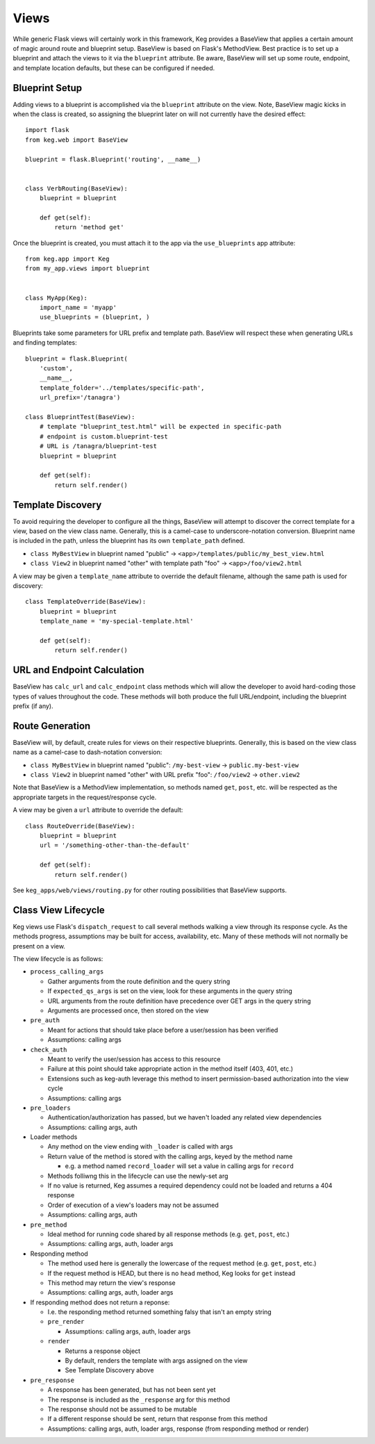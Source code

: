 Views
=====

While generic Flask views will certainly work in this framework, Keg provides a BaseView that
applies a certain amount of magic around route and blueprint setup. BaseView is based on Flask's
MethodView. Best practice is to set up a blueprint and attach the views to it via the ``blueprint``
attribute. Be aware, BaseView will set up some route, endpoint, and template location defaults,
but these can be configured if needed.

Blueprint Setup
---------------

Adding views to a blueprint is accomplished via the ``blueprint`` attribute on the view. Note,
BaseView magic kicks in when the class is created, so assigning the blueprint later on will not
currently have the desired effect::

    import flask
    from keg.web import BaseView

    blueprint = flask.Blueprint('routing', __name__)


    class VerbRouting(BaseView):
        blueprint = blueprint

        def get(self):
            return 'method get'

Once the blueprint is created, you must attach it to the app via the ``use_blueprints`` app attribute::

    from keg.app import Keg
    from my_app.views import blueprint


    class MyApp(Keg):
        import_name = 'myapp'
        use_blueprints = (blueprint, )

Blueprints take some parameters for URL prefix and template path. BaseView will respect these when
generating URLs and finding templates::

    blueprint = flask.Blueprint(
        'custom',
        __name__,
        template_folder='../templates/specific-path',
        url_prefix='/tanagra')

    class BlueprintTest(BaseView):
        # template "blueprint_test.html" will be expected in specific-path
        # endpoint is custom.blueprint-test
        # URL is /tanagra/blueprint-test
        blueprint = blueprint

        def get(self):
            return self.render()

Template Discovery
------------------

To avoid requiring the developer to configure all the things, BaseView will attempt to discover the
correct template for a view, based on the view class name. Generally, this is a camel-case to
underscore-notation conversion. Blueprint name is included in the path, unless the blueprint has
its own ``template_path`` defined.

* ``class MyBestView`` in blueprint named "public" -> ``<app>/templates/public/my_best_view.html``
* ``class View2`` in blueprint named "other" with template path "foo" -> ``<app>/foo/view2.html``

A view may be given a ``template_name`` attribute to override the default filename, although the same
path is used for discovery::

    class TemplateOverride(BaseView):
        blueprint = blueprint
        template_name = 'my-special-template.html'

        def get(self):
            return self.render()

URL and Endpoint Calculation
----------------------------

BaseView has ``calc_url`` and ``calc_endpoint`` class methods which will allow the developer to avoid
hard-coding those types of values throughout the code. These methods will both produce the full
URL/endpoint, including the blueprint prefix (if any).

Route Generation
----------------

BaseView will, by default, create rules for views on their respective blueprints. Generally, this
is based on the view class name as a camel-case to dash-notation conversion:

* ``class MyBestView`` in blueprint named "public": ``/my-best-view`` -> ``public.my-best-view``
* ``class View2`` in blueprint named "other" with URL prefix "foo": ``/foo/view2`` -> ``other.view2``

Note that BaseView is a MethodView implementation, so methods named ``get``, ``post``, etc. will be
respected as the appropriate targets in the request/response cycle.

A view may be given a ``url`` attribute to override the default::

    class RouteOverride(BaseView):
        blueprint = blueprint
        url = '/something-other-than-the-default'

        def get(self):
            return self.render()

See ``keg_apps/web/views/routing.py`` for other routing possibilities that BaseView supports.

Class View Lifecycle
--------------------

Keg views use Flask's ``dispatch_request`` to call several methods walking a view through its
response cycle. As the methods progress, assumptions may be built for access, availability,
etc. Many of these methods will not normally be present on a view.

The view lifecycle is as follows:

* ``process_calling_args``

  * Gather arguments from the route definition and the query string
  * If ``expected_qs_args`` is set on the view, look for these arguments in the query string
  * URL arguments from the route definition have precedence over GET args in the query string
  * Arguments are processed once, then stored on the view

* ``pre_auth``

  * Meant for actions that should take place before a user/session has been verified
  * Assumptions: calling args

* ``check_auth``

  * Meant to verify the user/session has access to this resource
  * Failure at this point should take appropriate action in the method itself (403, 401, etc.)
  * Extensions such as keg-auth leverage this method to insert permission-based authorization into the view cycle
  * Assumptions: calling args

* ``pre_loaders``

  * Authentication/authorization has passed, but we haven't loaded any related view dependencies
  * Assumptions: calling args, auth

* Loader methods

  * Any method on the view ending with ``_loader`` is called with args
  * Return value of the method is stored with the calling args, keyed by the method name

    * e.g. a method named ``record_loader`` will set a value in calling args for ``record``

  * Methods folliwng this in the lifecycle can use the newly-set arg
  * If no value is returned, Keg assumes a required dependency could not be loaded and returns a 404 response
  * Order of execution of a view's loaders may not be assumed
  * Assumptions: calling args, auth

* ``pre_method``

  * Ideal method for running code shared by all response methods (e.g. ``get``, ``post``, etc.)
  * Assumptions: calling args, auth, loader args

* Responding method

  * The method used here is generally the lowercase of the request method (e.g. ``get``, ``post``, etc.)
  * If the request method is HEAD, but there is no ``head`` method, Keg looks for ``get`` instead
  * This method may return the view's response
  * Assumptions: calling args, auth, loader args

* If responding method does not return a reponse:

  * I.e. the responding method returned something falsy that isn't an empty string
  * ``pre_render``

    * Assumptions: calling args, auth, loader args

  * ``render``

    * Returns a response object
    * By default, renders the template with args assigned on the view
    * See Template Discovery above

* ``pre_response``

  * A response has been generated, but has not been sent yet
  * The response is included as the ``_response`` arg for this method
  * The response should not be assumed to be mutable
  * If a different response should be sent, return that response from this method
  * Assumptions: calling args, auth, loader args, response (from responding method or render)
